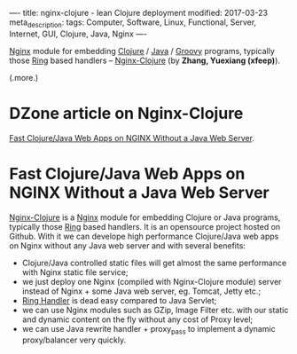 ----
title: nginx-clojure - lean Clojure deployment
modified: 2017-03-23
meta_description: 
tags: Computer, Software, Linux, Functional, Server, Internet, GUI, Clojure, Java, Nginx
----

[[http://nginx.org/][Nginx]] module for embedding [[http://clojure.org/][Clojure]] / [[http://openjdk.java.net/][Java]] / [[http://groovy-lang.org/][Groovy]] programs, typically
those [[https://github.com/ring-clojure/ring/blob/master/SPEC][Ring]] based handlers -- [[http://nginx-clojure.github.io/][Nginx-Clojure]] (by *Zhang, Yuexiang
(xfeep)*).

(.more.)

* DZone article on Nginx-Clojure
[[https://dzone.com/articles/develope-high-performance][Fast Clojure/Java Web Apps on NGINX Without a Java Web Server]].

* Fast Clojure/Java Web Apps on NGINX Without a Java Web Server

[[https://github.com/xfeep/nginx-clojure][Nginx-Clojure]] is a [[http://nginx.org/][Nginx]] module for embedding Clojure or Java
programs, typically those [[https://github.com/ring-clojure/ring/blob/master/SPEC][Ring]] based handlers. It is an opensource
project hosted on Github. With it we can develope high performance
Clojure/Java web apps on Nginx without any Java web server and with
several benefits:

- Clojure/Java controlled static files will get almost the same
  performance with Nginx static file service;
- we just deploy one Nginx (compiled with Nginx-Clojure module) server
  instead of Nginx + some Java web server, eg. Tomcat, Jetty etc.;
- [[https://github.com/ring-clojure/ring/blob/master/SPEC][Ring Handler]] is dead easy compared to Java Servlet;
- we can use Nginx modules such as GZip, Image Filter etc. with our
  static and dynamic content on the fly without any cost of Proxy
  level;
- we can use Java rewrite handler + proxy_pass to implement a dynamic
  proxy/balancer very quickly.
